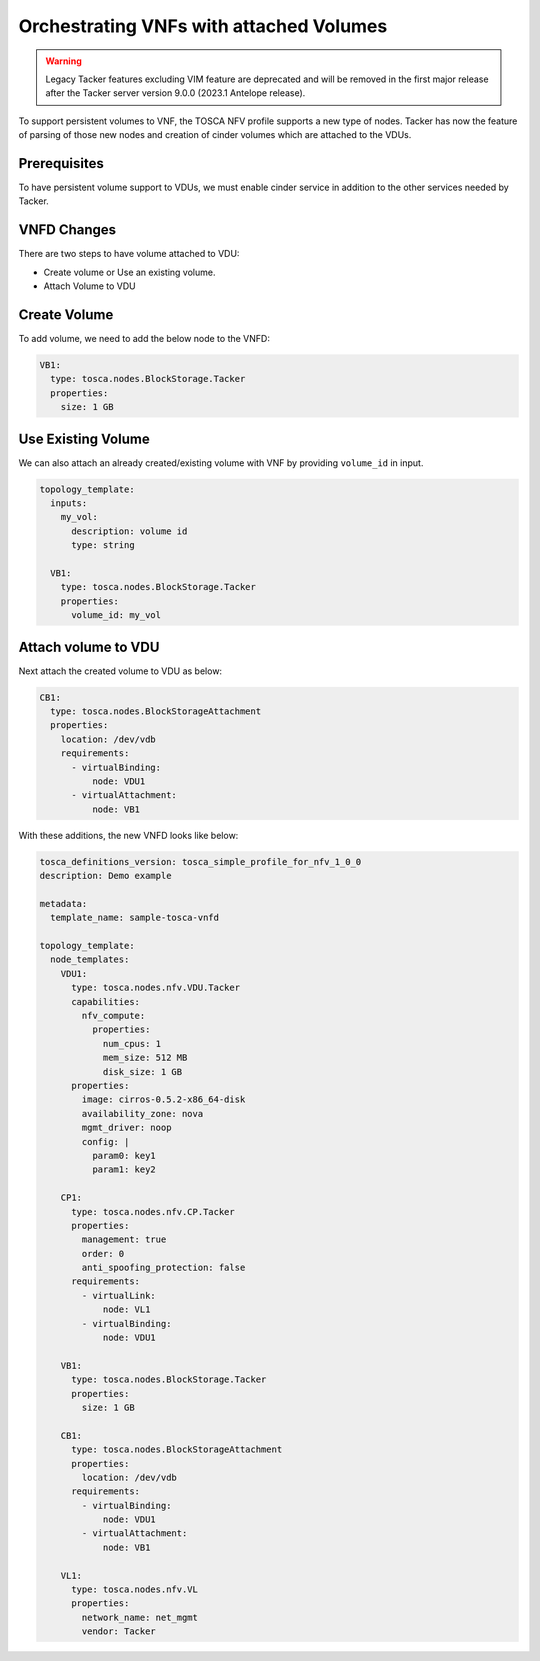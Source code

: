 ..
  Licensed under the Apache License, Version 2.0 (the "License"); you may
  not use this file except in compliance with the License. You may obtain
  a copy of the License at

          http://www.apache.org/licenses/LICENSE-2.0

  Unless required by applicable law or agreed to in writing, software
  distributed under the License is distributed on an "AS IS" BASIS, WITHOUT
  WARRANTIES OR CONDITIONS OF ANY KIND, either express or implied. See the
  License for the specific language governing permissions and limitations
  under the License.

.. _ref-vnfd:

=========================================
Orchestrating VNFs with attached Volumes
=========================================

.. warning::
    Legacy Tacker features excluding VIM feature are deprecated
    and will be removed in the first major release after the Tacker server
    version 9.0.0 (2023.1 Antelope release).

To support persistent volumes to VNF, the TOSCA NFV profile supports a new type
of nodes. Tacker has now the feature of parsing of those new nodes and creation
of cinder volumes which are attached to the VDUs.


Prerequisites
~~~~~~~~~~~~~
To have persistent volume support to VDUs, we must enable cinder service in
addition to the other services needed by Tacker.

VNFD Changes
~~~~~~~~~~~~

There are two steps to have volume attached to VDU:

* Create volume or Use an existing volume.
* Attach Volume to VDU

Create Volume
~~~~~~~~~~~~~

To add volume, we need to add the below node to the VNFD:

.. code-block:: yaml

  VB1:
    type: tosca.nodes.BlockStorage.Tacker
    properties:
      size: 1 GB

Use Existing Volume
~~~~~~~~~~~~~~~~~~~

We can also attach an already created/existing volume with VNF by providing
``volume_id`` in input.

.. code-block:: yaml

  topology_template:
    inputs:
      my_vol:
        description: volume id
        type: string

    VB1:
      type: tosca.nodes.BlockStorage.Tacker
      properties:
        volume_id: my_vol

Attach volume to VDU
~~~~~~~~~~~~~~~~~~~~
Next attach the created volume to VDU as below:

.. code-block:: yaml

  CB1:
    type: tosca.nodes.BlockStorageAttachment
    properties:
      location: /dev/vdb
      requirements:
        - virtualBinding:
            node: VDU1
        - virtualAttachment:
            node: VB1

With these additions, the new VNFD looks like below:

.. code-block:: yaml

  tosca_definitions_version: tosca_simple_profile_for_nfv_1_0_0
  description: Demo example

  metadata:
    template_name: sample-tosca-vnfd

  topology_template:
    node_templates:
      VDU1:
        type: tosca.nodes.nfv.VDU.Tacker
        capabilities:
          nfv_compute:
            properties:
              num_cpus: 1
              mem_size: 512 MB
              disk_size: 1 GB
        properties:
          image: cirros-0.5.2-x86_64-disk
          availability_zone: nova
          mgmt_driver: noop
          config: |
            param0: key1
            param1: key2

      CP1:
        type: tosca.nodes.nfv.CP.Tacker
        properties:
          management: true
          order: 0
          anti_spoofing_protection: false
        requirements:
          - virtualLink:
              node: VL1
          - virtualBinding:
              node: VDU1

      VB1:
        type: tosca.nodes.BlockStorage.Tacker
        properties:
          size: 1 GB

      CB1:
        type: tosca.nodes.BlockStorageAttachment
        properties:
          location: /dev/vdb
        requirements:
          - virtualBinding:
              node: VDU1
          - virtualAttachment:
              node: VB1

      VL1:
        type: tosca.nodes.nfv.VL
        properties:
          network_name: net_mgmt
          vendor: Tacker
